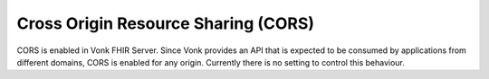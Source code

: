 .. _configure_cors:

Cross Origin Resource Sharing (CORS)
====================================

CORS is enabled in Vonk FHIR Server.
Since Vonk provides an API that is expected to be consumed by applications from different domains, CORS is enabled for any origin.
Currently there is no setting to control this behaviour.
